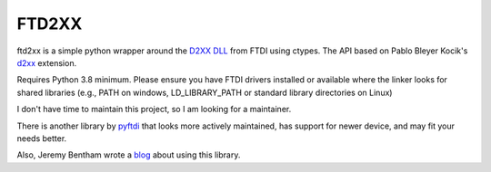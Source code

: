 ======
FTD2XX
======

|package| |lint|

|python| |black|

ftd2xx is a simple python wrapper around the `D2XX DLL`_ from FTDI using
ctypes. The API based on Pablo Bleyer Kocik's d2xx_ extension.

Requires Python 3.8 minimum. Please ensure you have FTDI drivers installed or
available where the linker looks for shared libraries (e.g., PATH on windows,
LD_LIBRARY_PATH or standard library directories on Linux)

I don't have time to maintain this project, so I am looking for a maintainer.

There is another library by pyftdi_ that looks more actively maintained, has support for newer device, and may fit your needs better.

Also, Jeremy Bentham wrote a blog_ about using this library.

.. _d2xx: http://bleyer.org/pyusb/
.. _pyftdi: https://github.com/eblot/pyftdi
.. _D2XX DLL: http://www.ftdichip.com/Drivers/D2XX.htm
.. _blog: https://iosoft.blog/2018/12/02/ftdi-python-part-1/

.. |black|
    image:: https://img.shields.io/badge/code%20style-black-000000.svg
        :target: https://github.com/psf/black
.. |python|
    image:: https://img.shields.io/pypi/pyversions/ftd2xx.svg
        :target: https://pypi.org/project/ftd2xx/
.. |package|
    image:: https://github.com/snmishra/ftd2xx/workflows/Python%20package/badge.svg
.. |lint|
    image:: https://github.com/snmishra/ftd2xx/workflows/Lint/badge.svg
